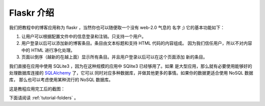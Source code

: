 .. _tutorial-introduction:

Flaskr 介绍
==================

我们把教程中的博客应用称为 flaskr ，当然你也可以随便取一个没有 web-2.0 气息的
名字  ;)  它的基本功能如下：

1. 让用户可以根据配置文件中的信息登录和注销。只支持一个用户。
2. 用户登录以后可以添加新的博客条目。条目由文本标题和支持 HTML 代码的内容组成。
   因为我们信任用户，所以不对内容中的 HTML 进行净化处理。
3. 页面以倒序（越新的在越上面）显示所有条目。并且用户登录以后可以在这个页面添加
   新的条目。

我们直接在应用中使用 SQLite3 ，因为在这种规模的应用中 SQlite3 已经够用了。如果
是大型应用，那么就有必要使用能够好的处理数据库连接的 `SQLAlchemy`_ 了，它可以
同时对应多种数据库，并做其他更多的事情。如果你的数据更适合使用 NoSQL 数据库，
那么也可以考虑使用某种流行的 NoSQL 数据库。

这是教程应用完工后的截图：

.. image:: ../_static/flaskr.png
   :align: center
   :class: screenshot
   :alt: screenshot of the final application

下面请阅读 :ref:`tutorial-folders` 。

.. _SQLAlchemy: http://www.sqlalchemy.org/

